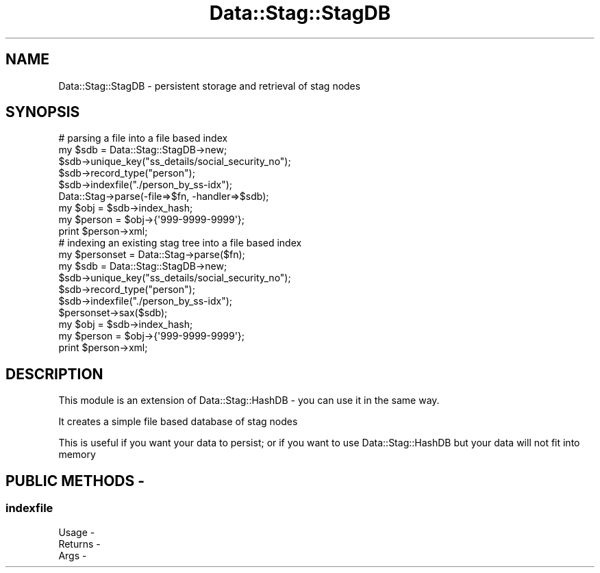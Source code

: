 .\" Automatically generated by Pod::Man 4.09 (Pod::Simple 3.35)
.\"
.\" Standard preamble:
.\" ========================================================================
.de Sp \" Vertical space (when we can't use .PP)
.if t .sp .5v
.if n .sp
..
.de Vb \" Begin verbatim text
.ft CW
.nf
.ne \\$1
..
.de Ve \" End verbatim text
.ft R
.fi
..
.\" Set up some character translations and predefined strings.  \*(-- will
.\" give an unbreakable dash, \*(PI will give pi, \*(L" will give a left
.\" double quote, and \*(R" will give a right double quote.  \*(C+ will
.\" give a nicer C++.  Capital omega is used to do unbreakable dashes and
.\" therefore won't be available.  \*(C` and \*(C' expand to `' in nroff,
.\" nothing in troff, for use with C<>.
.tr \(*W-
.ds C+ C\v'-.1v'\h'-1p'\s-2+\h'-1p'+\s0\v'.1v'\h'-1p'
.ie n \{\
.    ds -- \(*W-
.    ds PI pi
.    if (\n(.H=4u)&(1m=24u) .ds -- \(*W\h'-12u'\(*W\h'-12u'-\" diablo 10 pitch
.    if (\n(.H=4u)&(1m=20u) .ds -- \(*W\h'-12u'\(*W\h'-8u'-\"  diablo 12 pitch
.    ds L" ""
.    ds R" ""
.    ds C` ""
.    ds C' ""
'br\}
.el\{\
.    ds -- \|\(em\|
.    ds PI \(*p
.    ds L" ``
.    ds R" ''
.    ds C`
.    ds C'
'br\}
.\"
.\" Escape single quotes in literal strings from groff's Unicode transform.
.ie \n(.g .ds Aq \(aq
.el       .ds Aq '
.\"
.\" If the F register is >0, we'll generate index entries on stderr for
.\" titles (.TH), headers (.SH), subsections (.SS), items (.Ip), and index
.\" entries marked with X<> in POD.  Of course, you'll have to process the
.\" output yourself in some meaningful fashion.
.\"
.\" Avoid warning from groff about undefined register 'F'.
.de IX
..
.if !\nF .nr F 0
.if \nF>0 \{\
.    de IX
.    tm Index:\\$1\t\\n%\t"\\$2"
..
.    if !\nF==2 \{\
.        nr % 0
.        nr F 2
.    \}
.\}
.\" ========================================================================
.\"
.IX Title "Data::Stag::StagDB 3pm"
.TH Data::Stag::StagDB 3pm "2013-09-18" "perl v5.26.1" "User Contributed Perl Documentation"
.\" For nroff, turn off justification.  Always turn off hyphenation; it makes
.\" way too many mistakes in technical documents.
.if n .ad l
.nh
.SH "NAME"
.Vb 1
\&  Data::Stag::StagDB \- persistent storage and retrieval of stag nodes
.Ve
.SH "SYNOPSIS"
.IX Header "SYNOPSIS"
.Vb 9
\&  # parsing a file into a file based index
\&  my $sdb = Data::Stag::StagDB\->new;
\&  $sdb\->unique_key("ss_details/social_security_no");
\&  $sdb\->record_type("person");
\&  $sdb\->indexfile("./person_by_ss\-idx");
\&  Data::Stag\->parse(\-file=>$fn, \-handler=>$sdb);
\&  my $obj = $sdb\->index_hash;
\&  my $person = $obj\->{\*(Aq999\-9999\-9999\*(Aq};
\&  print $person\->xml;
\&
\&  # indexing an existing stag tree into a file based index
\&  my $personset = Data::Stag\->parse($fn);
\&  my $sdb = Data::Stag::StagDB\->new;
\&  $sdb\->unique_key("ss_details/social_security_no");
\&  $sdb\->record_type("person");
\&  $sdb\->indexfile("./person_by_ss\-idx");
\&  $personset\->sax($sdb);
\&  my $obj = $sdb\->index_hash;
\&  my $person = $obj\->{\*(Aq999\-9999\-9999\*(Aq};
\&  print $person\->xml;
.Ve
.SH "DESCRIPTION"
.IX Header "DESCRIPTION"
This module is an extension of Data::Stag::HashDB \- you can use it
in the same way.
.PP
It creates a simple file based database of stag nodes
.PP
This is useful if you want your data to persist; or if you want to use Data::Stag::HashDB but your data will not fit into memory
.SH "PUBLIC METHODS \-"
.IX Header "PUBLIC METHODS -"
.SS "indexfile"
.IX Subsection "indexfile"
.Vb 3
\&  Usage   \-
\&  Returns \-
\&  Args    \-
.Ve
